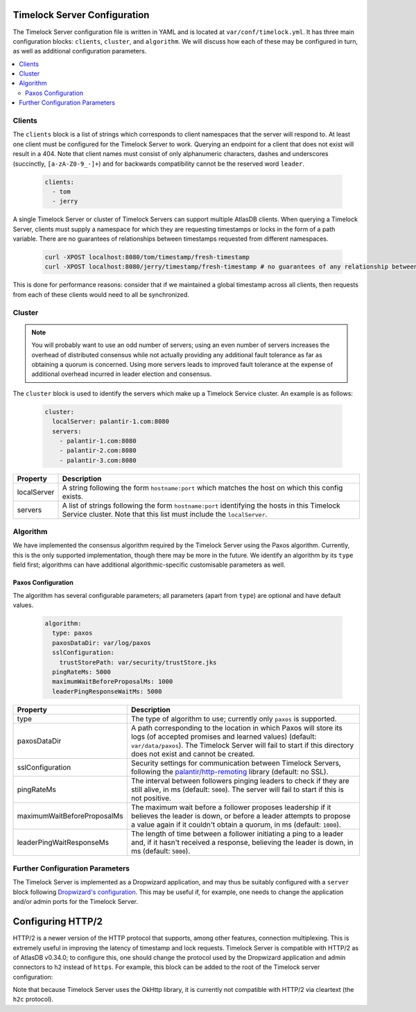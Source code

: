 .. _timelock-server-configuration:

Timelock Server Configuration
=============================

The Timelock Server configuration file is written in YAML and is located at ``var/conf/timelock.yml``.
It has three main configuration blocks: ``clients``, ``cluster``, and ``algorithm``. We will discuss how each of
these may be configured in turn, as well as additional configuration parameters.

.. contents::
   :local:

.. _timelock-server-clients:

Clients
-------

The ``clients`` block is a list of strings which corresponds to client namespaces that the server will respond to.
At least one client must be configured for the Timelock Server to work. Querying an endpoint for a client that does not
exist will result in a 404. Note that client names must consist of only alphanumeric characters, dashes and
underscores (succinctly, ``[a-zA-Z0-9_-]+``) and for backwards compatibility cannot be the reserved word ``leader``.

   .. code:: yaml

      clients:
        - tom
        - jerry

A single Timelock Server or cluster of Timelock Servers can support multiple AtlasDB clients. When querying a
Timelock Server, clients must supply a namespace for which they are requesting timestamps or locks in the form of a
path variable. There are no guarantees of relationships between timestamps requested from different namespaces.

   .. code:: bash

      curl -XPOST localhost:8080/tom/timestamp/fresh-timestamp
      curl -XPOST localhost:8080/jerry/timestamp/fresh-timestamp # no guarantees of any relationship between the values

This is done for performance reasons: consider that if we maintained a global timestamp across all clients, then
requests from each of these clients would need to all be synchronized.

Cluster
-------

.. note::

   You will probably want to use an odd number of servers; using an even number of servers increases the overhead
   of distributed consensus while not actually providing any additional fault tolerance as far as obtaining a quorum
   is concerned. Using more servers leads to improved fault tolerance at the expense of additional overhead incurred
   in leader election and consensus.

The ``cluster`` block is used to identify the servers which make up a Timelock Service cluster. An example is as
follows:

   .. code:: yaml

      cluster:
        localServer: palantir-1.com:8080
        servers:
          - palantir-1.com:8080
          - palantir-2.com:8080
          - palantir-3.com:8080

.. list-table::
   :widths: 5 40
   :header-rows: 1

   * - Property
     - Description

   * - localServer
     - A string following the form ``hostname:port`` which matches the host on which this config exists.

   * - servers
     - A list of strings following the form ``hostname:port`` identifying the hosts in this Timelock
       Service cluster. Note that this list must include the ``localServer``.

Algorithm
---------

We have implemented the consensus algorithm required by the Timelock Server using the Paxos algorithm.
Currently, this is the only supported implementation, though there may be more in the future.
We identify an algorithm by its ``type`` field first; algorithms can have additional algorithmic-specific
customisable parameters as well.

Paxos Configuration
~~~~~~~~~~~~~~~~~~~

The algorithm has several configurable parameters; all parameters (apart from ``type``) are optional and have
default values.

   .. code:: yaml

      algorithm:
        type: paxos
        paxosDataDir: var/log/paxos
        sslConfiguration:
          trustStorePath: var/security/trustStore.jks
        pingRateMs: 5000
        maximumWaitBeforeProposalMs: 1000
        leaderPingResponseWaitMs: 5000

.. list-table::
   :widths: 5 40
   :header-rows: 1

   * - Property
     - Description

   * - type
     - The type of algorithm to use; currently only ``paxos`` is supported.

   * - paxosDataDir
     - A path corresponding to the location in which Paxos will store its logs (of accepted promises and learned
       values) (default: ``var/data/paxos``). The Timelock Server will fail to start if this directory does not
       exist and cannot be created.

   * - sslConfiguration
     - Security settings for communication between Timelock Servers, following the
       `palantir/http-remoting <https://github.com/palantir/http-remoting/blob/develop/ssl-config/src/main/java/com/palantir/remoting1/config/ssl/SslConfiguration.java>`__
       library (default: no SSL).

   * - pingRateMs
     - The interval between followers pinging leaders to check if they are still alive, in ms (default: ``5000``).
       The server will fail to start if this is not positive.

   * - maximumWaitBeforeProposalMs
     - The maximum wait before a follower proposes leadership if it believes the leader is down, or before
       a leader attempts to propose a value again if it couldn't obtain a quorum, in ms (default: ``1000``).

   * - leaderPingWaitResponseMs
     - The length of time between a follower initiating a ping to a leader and, if it hasn't received a response,
       believing the leader is down, in ms (default: ``5000``).

Further Configuration Parameters
--------------------------------

The Timelock Server is implemented as a Dropwizard application, and may thus be suitably configured with a ``server``
block following `Dropwizard's configuration <http://www.dropwizard.io/1.0.6/docs/manual/configuration.html>`__. This
may be useful if, for example, one needs to change the application and/or admin ports for the Timelock Server.

.. _timelock-server-config-http2:

Configuring HTTP/2
==================

HTTP/2 is a newer version of the HTTP protocol that supports, among other features, connection multiplexing. This is
extremely useful in improving the latency of timestamp and lock requests. Timelock Server is compatible with HTTP/2
as of AtlasDB v0.34.0; to configure this, one should change the protocol used by the Dropwizard application and
admin connectors to ``h2`` instead of ``https``. For example, this block can be added to the root of the Timelock
server configuration:

.. code:: yaml
   server:
     applicationConnectors:
       - type: h2
         port: 8421
     adminConnectors:
       - type: h2
         port: 8422

Note that because Timelock Server uses the OkHttp library, it is currently not compatible with HTTP/2 via cleartext
(the ``h2c`` protocol).
